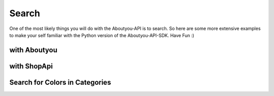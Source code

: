 Search
======

One of the most likely things you will do with the Aboutyou-API is to search.
So here are some more extensive examples to make your self familiar with the
Python version of the Aboutyou-API-SDK. Have Fun :)


with Aboutyou
-------------

.. code-block:: python
    :linenos:

    from aboutyou.config import YAMLCredential
    from aboutyou.api import Aboutyou

    aboutyou = Aboutyou(YAMLCredential("my-config.json"))

    # get all products in categorie 16354 back
    response = aboutyou.productsearch("testsession", filter={"categories":[16354]})

    print response["product_count"]


with ShopApi
-----------------

.. code-block:: python
    :linenos:

    from aboutyou.easy import ShopApi
    from aboutyou.config import JSONConfig

    easy = ShopApi(JSONConfig("my-config.json"))


Search for Colors in Categories
-------------------------------

.. code-block:: python
    :linenos:

    result = easy.search(TEST_SESSION, filter={"categories":[19631, 19654],
                                               "facets":{FACET.COLOR: [1,9]}
                                                     })
    with codecs.open("dump.txt", "w", encoding="utf8") as o:
        for p in result.products:
            o.write(u"{} {} {}\n".format(p.id, p.name, p.active))
            for v in p.variants:
                # o.write(u"{}".format(v.obj))
                o.write(u"    {} {}\n".format(v.id, v.quantity))
                o.write(u"        {}\n".format([ (f.facet_id, f.name) for f in v.attributes["color"]]))